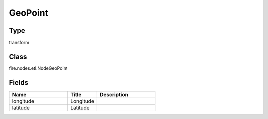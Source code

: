 GeoPoint
=========== 



Type
--------- 

transform

Class
--------- 

fire.nodes.etl.NodeGeoPoint

Fields
--------- 

.. list-table::
      :widths: 10 5 10
      :header-rows: 1

      * - Name
        - Title
        - Description
      * - longitude
        - Longitude
        - 
      * - latitude
        - Latitude
        - 




